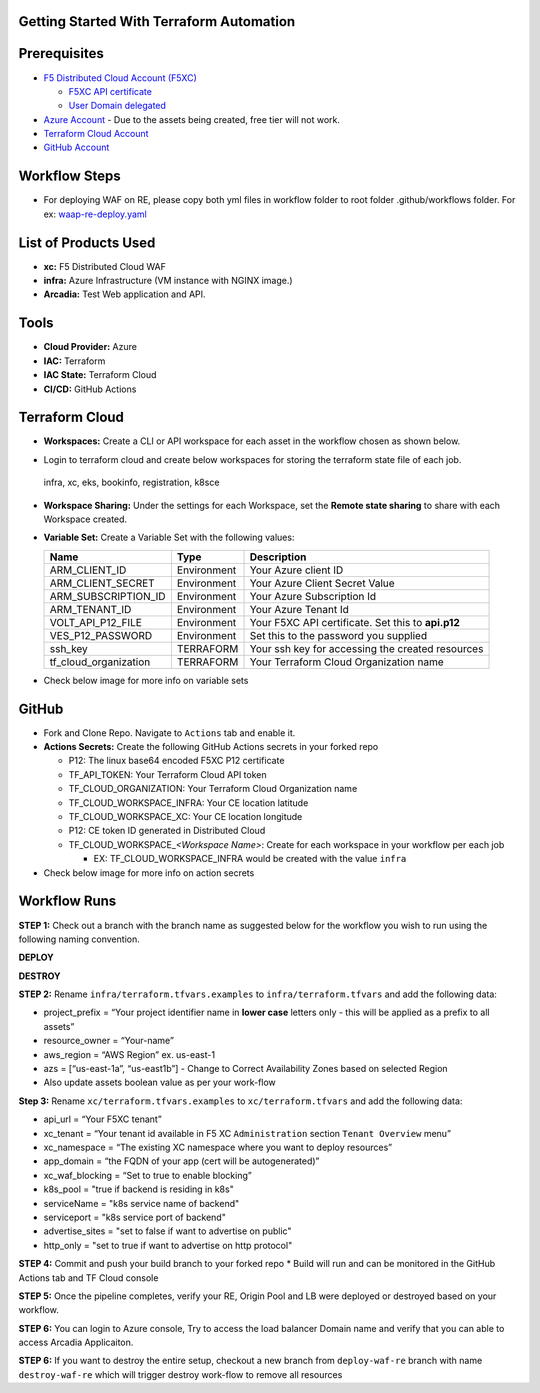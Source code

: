 Getting Started With Terraform Automation
---------------

Prerequisites
-------------

-  `F5 Distributed Cloud Account
   (F5XC) <https://console.ves.volterra.io/signup/usage_plan>`__

   -  `F5XC API
      certificate <https://docs.cloud.f5.com/docs/how-to/user-mgmt/credentials>`__
   -  `User Domain
      delegated <https://docs.cloud.f5.com/docs/how-to/app-networking/domain-delegation>`__

-  `Azure Account <https://aws.amazon.com>`__ - Due to the assets being
   created, free tier will not work.
-  `Terraform Cloud
   Account <https://developer.hashicorp.com/terraform/tutorials/cloud-get-started>`__
-  `GitHub Account <https://github.com>`__

Workflow Steps
-----------------

-  For deploying WAF on RE, please copy both yml files in workflow folder to root folder .github/workflows folder.
   For ex: `waap-re-deploy.yaml <.github/workflows/waap-re-deploy.yaml>`__

List of Products Used
-----------------------

-  **xc:** F5 Distributed Cloud WAF
-  **infra:** Azure Infrastructure (VM instance with NGINX image.)
-  **Arcadia:** Test Web application and API.


Tools
-----

-  **Cloud Provider:** Azure
-  **IAC:** Terraform
-  **IAC State:** Terraform Cloud
-  **CI/CD:** GitHub Actions

Terraform Cloud
---------------

-  **Workspaces:** Create a CLI or API workspace for each asset in the
   workflow chosen as shown below.
.. image:: /workflow-guides/waf/f5-xc-waf-on-re/assets/cloud-workspaces.JPG 

-  Login to terraform cloud and create below workspaces for storing the terraform state file of each job.
 infra, xc, eks, bookinfo, registration, k8sce


-  **Workspace Sharing:** Under the settings for each Workspace, set the
   **Remote state sharing** to share with each Workspace created.

-  **Variable Set:** Create a Variable Set with the following values:

   +------------------------+--------------+------------------------------------------------------+
   |         **Name**       |  **Type**    |      **Description**                                 |
   +========================+==============+======================================================+
   | ARM_CLIENT_ID          | Environment  | Your Azure client ID                                 |
   +------------------------+--------------+------------------------------------------------------+
   | ARM_CLIENT_SECRET      | Environment  | Your Azure Client Secret Value                       |
   +------------------------+--------------+------------------------------------------------------+
   | ARM_SUBSCRIPTION_ID    | Environment  | Your Azure  Subscription Id                          | 
   +------------------------+--------------+------------------------------------------------------+
   | ARM_TENANT_ID          | Environment  | Your Azure Tenant Id                                 |
   +------------------------+--------------+------------------------------------------------------+
   | VOLT_API_P12_FILE      | Environment  |  Your F5XC API certificate. Set this to **api.p12**  |
   +------------------------+--------------+------------------------------------------------------+
   | VES_P12_PASSWORD       | Environment  |  Set this to the password you supplied               |
   +------------------------+--------------+------------------------------------------------------+
   | ssh_key                | TERRAFORM    |  Your ssh key for accessing the created resources    | 
   +------------------------+--------------+------------------------------------------------------+
   | tf_cloud_organization  | TERRAFORM    |  Your Terraform Cloud Organization name              |
   +------------------------+--------------+------------------------------------------------------+

-  Check below image for more info on variable sets
  .. image:: /workflow-guides/waf/f5-xc-waf-on-re/assets/variables-set.JPG


GitHub
------

-  Fork and Clone Repo. Navigate to ``Actions`` tab and enable it.

-  **Actions Secrets:** Create the following GitHub Actions secrets in
   your forked repo

   -  P12: The linux base64 encoded F5XC P12 certificate
   -  TF_API_TOKEN: Your Terraform Cloud API token
   -  TF_CLOUD_ORGANIZATION: Your Terraform Cloud Organization name
   -  TF_CLOUD_WORKSPACE_INFRA: Your CE location latitude
   -  TF_CLOUD_WORKSPACE_XC: Your CE location longitude
   -  P12: CE token ID generated in Distributed Cloud
   -  TF_CLOUD_WORKSPACE\_\ *<Workspace Name>*: Create for each
      workspace in your workflow per each job

      -  EX: TF_CLOUD_WORKSPACE_INFRA would be created with the
         value ``infra``

-  Check below image for more info on action secrets
.. image:: /workflow-guides/waf/f5-xc-waf-on-k8s/assets/actions-secrets.JPG

Workflow Runs
-------------

**STEP 1:** Check out a branch with the branch name as suggested below for the workflow you wish to run using
the following naming convention.

**DEPLOY**

================ =======================
Workflow         Branch Name
================ =======================
f5-xc-waf-on-re deploy-waf-re
================ =======================

**DESTROY**

================ ========================
Workflow         Branch Name
================ ========================
f5-xc-waf-on-re destroy-waf-re
================ ========================

**STEP 2:** Rename ``infra/terraform.tfvars.examples`` to ``infra/terraform.tfvars`` and add the following data: 

-  project_prefix = “Your project identifier name in **lower case** letters only - this will be applied as a prefix to all assets”

-  resource_owner = “Your-name” 

-  aws_region = “AWS Region” ex. us-east-1 

-  azs = [“us-east-1a”, “us-east1b”] - Change to Correct Availability Zones based on selected Region 

-  Also update assets boolean value as per your work-flow

**Step 3:** Rename ``xc/terraform.tfvars.examples`` to ``xc/terraform.tfvars`` and add the following data: 

-  api_url = “Your F5XC tenant” 

-  xc_tenant = “Your tenant id available in F5 XC ``Administration`` section ``Tenant Overview`` menu” 

-  xc_namespace = “The existing XC namespace where you want to deploy resources” 

-  app_domain = “the FQDN of your app (cert will be autogenerated)” 

-  xc_waf_blocking = “Set to true to enable blocking”

-  k8s_pool = "true if backend is residing in k8s"

-  serviceName = "k8s service name of backend"

-  serviceport = "k8s service port of backend"

-  advertise_sites = "set to false if want to advertise on public"

-  http_only = "set to true if want to advertise on http protocol"

**STEP 4:** Commit and push your build branch to your forked repo \*
Build will run and can be monitored in the GitHub Actions tab and TF
Cloud console

**STEP 5:** Once the pipeline completes, verify your RE, Origin Pool and LB were deployed or destroyed based on your workflow.

**STEP 6:** You can login to Azure console, Try to access the load balancer Domain name and verify that you can able to access Arcadia Applicaiton.

.. image:: /workflow-guides/waf/f5-xc-waf-on-k8s/assets/postman.JPG


**STEP 6:** If you want to destroy the entire setup, checkout a new branch from ``deploy-waf-re`` branch with name ``destroy-waf-re`` which will trigger destroy work-flow to remove all resources
